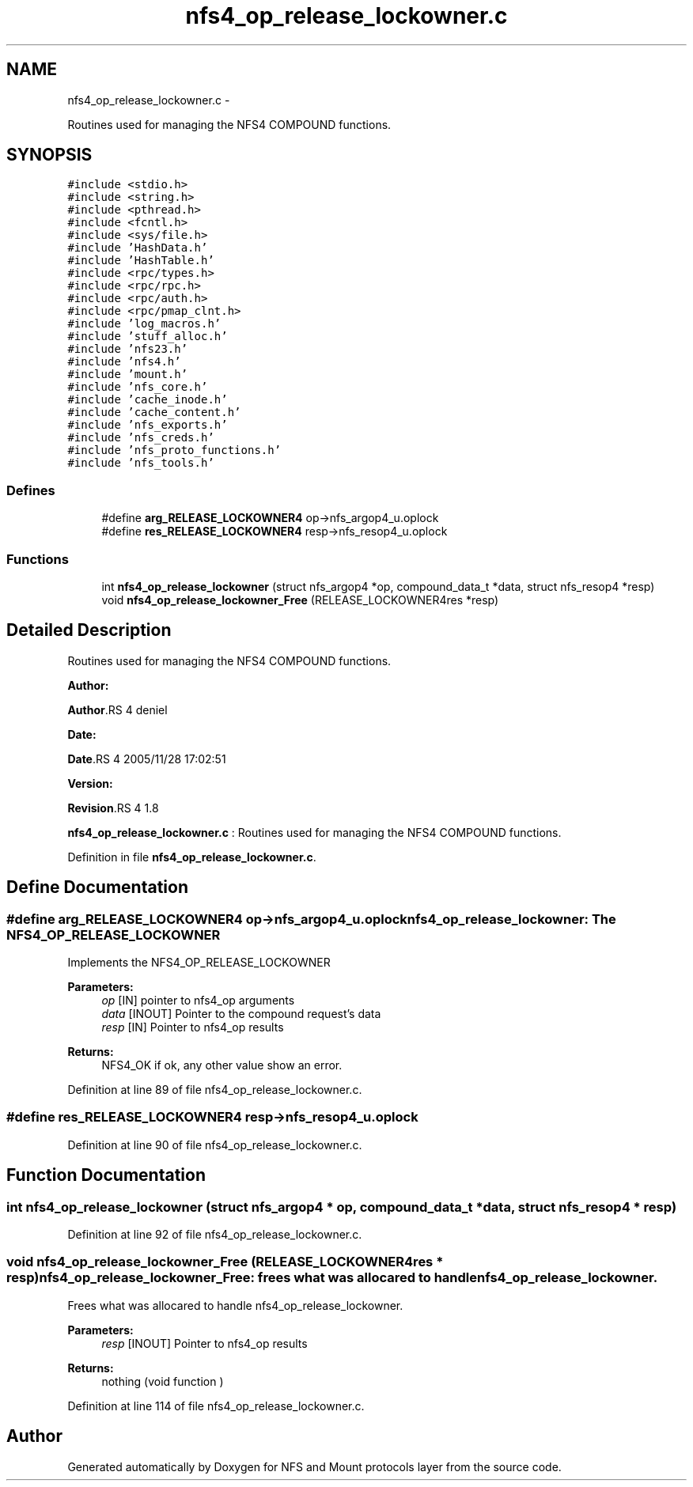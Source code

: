 .TH "nfs4_op_release_lockowner.c" 3 "15 Sep 2010" "Version 0.1" "NFS and Mount protocols layer" \" -*- nroff -*-
.ad l
.nh
.SH NAME
nfs4_op_release_lockowner.c \- 
.PP
Routines used for managing the NFS4 COMPOUND functions.  

.SH SYNOPSIS
.br
.PP
\fC#include <stdio.h>\fP
.br
\fC#include <string.h>\fP
.br
\fC#include <pthread.h>\fP
.br
\fC#include <fcntl.h>\fP
.br
\fC#include <sys/file.h>\fP
.br
\fC#include 'HashData.h'\fP
.br
\fC#include 'HashTable.h'\fP
.br
\fC#include <rpc/types.h>\fP
.br
\fC#include <rpc/rpc.h>\fP
.br
\fC#include <rpc/auth.h>\fP
.br
\fC#include <rpc/pmap_clnt.h>\fP
.br
\fC#include 'log_macros.h'\fP
.br
\fC#include 'stuff_alloc.h'\fP
.br
\fC#include 'nfs23.h'\fP
.br
\fC#include 'nfs4.h'\fP
.br
\fC#include 'mount.h'\fP
.br
\fC#include 'nfs_core.h'\fP
.br
\fC#include 'cache_inode.h'\fP
.br
\fC#include 'cache_content.h'\fP
.br
\fC#include 'nfs_exports.h'\fP
.br
\fC#include 'nfs_creds.h'\fP
.br
\fC#include 'nfs_proto_functions.h'\fP
.br
\fC#include 'nfs_tools.h'\fP
.br

.SS "Defines"

.in +1c
.ti -1c
.RI "#define \fBarg_RELEASE_LOCKOWNER4\fP   op->nfs_argop4_u.oplock"
.br
.ti -1c
.RI "#define \fBres_RELEASE_LOCKOWNER4\fP   resp->nfs_resop4_u.oplock"
.br
.in -1c
.SS "Functions"

.in +1c
.ti -1c
.RI "int \fBnfs4_op_release_lockowner\fP (struct nfs_argop4 *op, compound_data_t *data, struct nfs_resop4 *resp)"
.br
.ti -1c
.RI "void \fBnfs4_op_release_lockowner_Free\fP (RELEASE_LOCKOWNER4res *resp)"
.br
.in -1c
.SH "Detailed Description"
.PP 
Routines used for managing the NFS4 COMPOUND functions. 

\fBAuthor:\fP
.RS 4
.RE
.PP
\fBAuthor\fP.RS 4
deniel 
.RE
.PP
\fBDate:\fP
.RS 4
.RE
.PP
\fBDate\fP.RS 4
2005/11/28 17:02:51 
.RE
.PP
\fBVersion:\fP
.RS 4
.RE
.PP
\fBRevision\fP.RS 4
1.8 
.RE
.PP
\fBnfs4_op_release_lockowner.c\fP : Routines used for managing the NFS4 COMPOUND functions. 
.PP
Definition in file \fBnfs4_op_release_lockowner.c\fP.
.SH "Define Documentation"
.PP 
.SS "#define arg_RELEASE_LOCKOWNER4   op->nfs_argop4_u.oplock"nfs4_op_release_lockowner: The NFS4_OP_RELEASE_LOCKOWNER
.PP
Implements the NFS4_OP_RELEASE_LOCKOWNER
.PP
\fBParameters:\fP
.RS 4
\fIop\fP [IN] pointer to nfs4_op arguments 
.br
\fIdata\fP [INOUT] Pointer to the compound request's data 
.br
\fIresp\fP [IN] Pointer to nfs4_op results
.RE
.PP
\fBReturns:\fP
.RS 4
NFS4_OK if ok, any other value show an error. 
.RE
.PP

.PP
Definition at line 89 of file nfs4_op_release_lockowner.c.
.SS "#define res_RELEASE_LOCKOWNER4   resp->nfs_resop4_u.oplock"
.PP
Definition at line 90 of file nfs4_op_release_lockowner.c.
.SH "Function Documentation"
.PP 
.SS "int nfs4_op_release_lockowner (struct nfs_argop4 * op, compound_data_t * data, struct nfs_resop4 * resp)"
.PP
Definition at line 92 of file nfs4_op_release_lockowner.c.
.SS "void nfs4_op_release_lockowner_Free (RELEASE_LOCKOWNER4res * resp)"nfs4_op_release_lockowner_Free: frees what was allocared to handle nfs4_op_release_lockowner.
.PP
Frees what was allocared to handle nfs4_op_release_lockowner.
.PP
\fBParameters:\fP
.RS 4
\fIresp\fP [INOUT] Pointer to nfs4_op results
.RE
.PP
\fBReturns:\fP
.RS 4
nothing (void function ) 
.RE
.PP

.PP
Definition at line 114 of file nfs4_op_release_lockowner.c.
.SH "Author"
.PP 
Generated automatically by Doxygen for NFS and Mount protocols layer from the source code.
